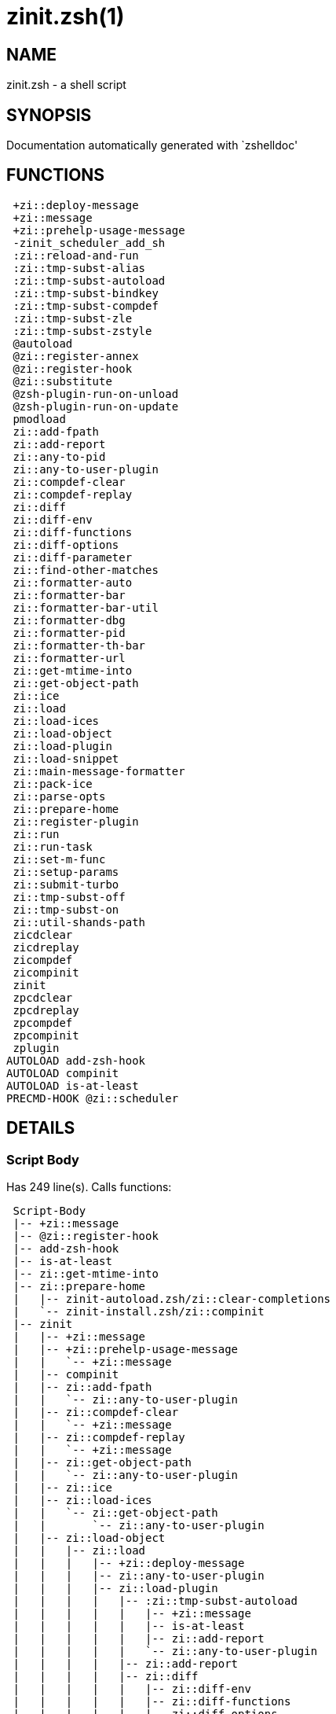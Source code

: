 zinit.zsh(1)
============
:compat-mode!:

NAME
----
zinit.zsh - a shell script

SYNOPSIS
--------
Documentation automatically generated with `zshelldoc'

FUNCTIONS
---------

 +zi::deploy-message
 +zi::message
 +zi::prehelp-usage-message
 -zinit_scheduler_add_sh
 :zi::reload-and-run
 :zi::tmp-subst-alias
 :zi::tmp-subst-autoload
 :zi::tmp-subst-bindkey
 :zi::tmp-subst-compdef
 :zi::tmp-subst-zle
 :zi::tmp-subst-zstyle
 @autoload
 @zi::register-annex
 @zi::register-hook
 @zi::substitute
 @zsh-plugin-run-on-unload
 @zsh-plugin-run-on-update
 pmodload
 zi::add-fpath
 zi::add-report
 zi::any-to-pid
 zi::any-to-user-plugin
 zi::compdef-clear
 zi::compdef-replay
 zi::diff
 zi::diff-env
 zi::diff-functions
 zi::diff-options
 zi::diff-parameter
 zi::find-other-matches
 zi::formatter-auto
 zi::formatter-bar
 zi::formatter-bar-util
 zi::formatter-dbg
 zi::formatter-pid
 zi::formatter-th-bar
 zi::formatter-url
 zi::get-mtime-into
 zi::get-object-path
 zi::ice
 zi::load
 zi::load-ices
 zi::load-object
 zi::load-plugin
 zi::load-snippet
 zi::main-message-formatter
 zi::pack-ice
 zi::parse-opts
 zi::prepare-home
 zi::register-plugin
 zi::run
 zi::run-task
 zi::set-m-func
 zi::setup-params
 zi::submit-turbo
 zi::tmp-subst-off
 zi::tmp-subst-on
 zi::util-shands-path
 zicdclear
 zicdreplay
 zicompdef
 zicompinit
 zinit
 zpcdclear
 zpcdreplay
 zpcompdef
 zpcompinit
 zplugin
AUTOLOAD add-zsh-hook
AUTOLOAD compinit
AUTOLOAD is-at-least
PRECMD-HOOK @zi::scheduler

DETAILS
-------

Script Body
~~~~~~~~~~~

Has 249 line(s). Calls functions:

 Script-Body
 |-- +zi::message
 |-- @zi::register-hook
 |-- add-zsh-hook
 |-- is-at-least
 |-- zi::get-mtime-into
 |-- zi::prepare-home
 |   |-- zinit-autoload.zsh/zi::clear-completions
 |   `-- zinit-install.zsh/zi::compinit
 |-- zinit
 |   |-- +zi::message
 |   |-- +zi::prehelp-usage-message
 |   |   `-- +zi::message
 |   |-- compinit
 |   |-- zi::add-fpath
 |   |   `-- zi::any-to-user-plugin
 |   |-- zi::compdef-clear
 |   |   `-- +zi::message
 |   |-- zi::compdef-replay
 |   |   `-- +zi::message
 |   |-- zi::get-object-path
 |   |   `-- zi::any-to-user-plugin
 |   |-- zi::ice
 |   |-- zi::load-ices
 |   |   `-- zi::get-object-path
 |   |       `-- zi::any-to-user-plugin
 |   |-- zi::load-object
 |   |   |-- zi::load
 |   |   |   |-- +zi::deploy-message
 |   |   |   |-- zi::any-to-user-plugin
 |   |   |   |-- zi::load-plugin
 |   |   |   |   |-- :zi::tmp-subst-autoload
 |   |   |   |   |   |-- +zi::message
 |   |   |   |   |   |-- is-at-least
 |   |   |   |   |   |-- zi::add-report
 |   |   |   |   |   `-- zi::any-to-user-plugin
 |   |   |   |   |-- zi::add-report
 |   |   |   |   |-- zi::diff
 |   |   |   |   |   |-- zi::diff-env
 |   |   |   |   |   |-- zi::diff-functions
 |   |   |   |   |   |-- zi::diff-options
 |   |   |   |   |   `-- zi::diff-parameter
 |   |   |   |   |-- zi::diff-env
 |   |   |   |   |-- zi::find-other-matches
 |   |   |   |   |-- zi::tmp-subst-off
 |   |   |   |   `-- zi::tmp-subst-on
 |   |   |   |-- zi::load-snippet
 |   |   |   |   |-- +zi::deploy-message
 |   |   |   |   |-- +zi::message
 |   |   |   |   |-- zi::add-report
 |   |   |   |   |-- zi::find-other-matches
 |   |   |   |   |-- zi::get-object-path
 |   |   |   |   |   `-- zi::any-to-user-plugin
 |   |   |   |   |-- zi::pack-ice
 |   |   |   |   |-- zi::set-m-func
 |   |   |   |   |   `-- +zi::message
 |   |   |   |   |-- zi::setup-params
 |   |   |   |   `-- zinit-install.zsh/zi::download-snippet
 |   |   |   |-- zi::pack-ice
 |   |   |   |-- zi::register-plugin
 |   |   |   |   `-- +zi::message
 |   |   |   |-- zi::set-m-func
 |   |   |   |   `-- +zi::message
 |   |   |   |-- zi::setup-params
 |   |   |   |-- zinit-install.zsh/zi::get-package
 |   |   |   `-- zinit-install.zsh/zi::setup-plugin-dir
 |   |   `-- zi::load-snippet
 |   |       |-- +zi::deploy-message
 |   |       |-- +zi::message
 |   |       |-- zi::add-report
 |   |       |-- zi::find-other-matches
 |   |       |-- zi::get-object-path
 |   |       |   `-- zi::any-to-user-plugin
 |   |       |-- zi::pack-ice
 |   |       |-- zi::set-m-func
 |   |       |   `-- +zi::message
 |   |       |-- zi::setup-params
 |   |       `-- zinit-install.zsh/zi::download-snippet
 |   |-- zi::parse-opts
 |   |-- zi::run
 |   |   |-- +zi::message
 |   |   |-- zi::any-to-user-plugin
 |   |   `-- zi::get-object-path
 |   |       `-- zi::any-to-user-plugin
 |   |-- zi::submit-turbo
 |   |-- zinit-additional.zsh/zi::clear-debug-report
 |   |-- zinit-additional.zsh/zi::debug-start
 |   |-- zinit-additional.zsh/zi::debug-stop
 |   |-- zinit-additional.zsh/zi::debug-unload
 |   |-- zinit-autoload.zsh/zi::cdisable
 |   |-- zinit-autoload.zsh/zi::cenable
 |   |-- zinit-autoload.zsh/zi::clear-completions
 |   |-- zinit-autoload.zsh/zi::compile-uncompile-all
 |   |-- zinit-autoload.zsh/zi::compiled
 |   |-- zinit-autoload.zsh/zi::help
 |   |-- zinit-autoload.zsh/zi::list-bindkeys
 |   |-- zinit-autoload.zsh/zi::list-compdef-replay
 |   |-- zinit-autoload.zsh/zi::ls
 |   |-- zinit-autoload.zsh/zi::module
 |   |-- zinit-autoload.zsh/zi::recently
 |   |-- zinit-autoload.zsh/zi::search-completions
 |   |-- zinit-autoload.zsh/zi::self-update
 |   |-- zinit-autoload.zsh/zi::show-all-reports
 |   |-- zinit-autoload.zsh/zi::show-completions
 |   |-- zinit-autoload.zsh/zi::show-debug-report
 |   |-- zinit-autoload.zsh/zi::show-registered-plugins
 |   |-- zinit-autoload.zsh/zi::show-report
 |   |-- zinit-autoload.zsh/zi::show-times
 |   |-- zinit-autoload.zsh/zi::show-zstatus
 |   |-- zinit-autoload.zsh/zi::uncompile-plugin
 |   |-- zinit-autoload.zsh/zi::uninstall-completions
 |   |-- zinit-autoload.zsh/zi::unload
 |   |-- zinit-autoload.zsh/zi::update-or-status
 |   |-- zinit-autoload.zsh/zi::update-or-status-all
 |   |-- zinit-install.zsh/zi::compile-plugin
 |   |-- zinit-install.zsh/zi::compinit
 |   |-- zinit-install.zsh/zi::forget-completion
 |   `-- zinit-install.zsh/zi::install-completions
 `-- zinit-autoload.zsh/zi::module
Uses feature(s): _add-zsh-hook_, _alias_, _autoload_, _bindkey_, _export_, _is-at-least_, _setopt_, _source_, _zle_, _zmodload_, _zstyle_

_Exports (environment):_ PMSPEC [big]*//* ZPFX [big]*//* ZSH_CACHE_DIR

+zi::deploy-message
~~~~~~~~~~~~~~~~~~~

____
 
 Deploys a sub-prompt message to be displayed OR a 'zle .reset-prompt'
 call to be invoked
____

Has 13 line(s). Doesn't call other functions.

Uses feature(s): _read_, _zle_

Called by:

 zi::load-snippet
 zi::load
 zinit-autoload.zsh/zi::recall

+zi::message
~~~~~~~~~~~~

Has 16 line(s). Doesn't call other functions.

Called by:

 +zi::prehelp-usage-message
 :zi::tmp-subst-autoload
 Script-Body
 zi::compdef-clear
 zi::compdef-replay
 zi::load-snippet
 zi::register-plugin
 zi::run
 zi::set-m-func
 zinit
 zinit-additional.zsh/:zi::tmp-subst-source
 zinit-additional.zsh/zi::debug-start
 zinit-additional.zsh/zi::debug-unload
 zinit-autoload.zsh/zi::build-module
 zinit-autoload.zsh/zi::cd
 zinit-autoload.zsh/zi::self-update
 zinit-autoload.zsh/zi::show-zstatus
 zinit-autoload.zsh/zi::uninstall-completions
 zinit-autoload.zsh/zi::update-all-parallel
 zinit-autoload.zsh/zi::update-or-status-all
 zinit-autoload.zsh/zi::update-or-status
 zinit-autoload.zsh/zi::wait-for-update-jobs
 zinit-install.zsh/\~zi::mv-hook
 zinit-install.zsh/\~zi::ps-on-update-hook
 zinit-install.zsh/\~zi::reset-hook
 zinit-install.zsh/zi::compile-plugin
 zinit-install.zsh/zi::compinit
 zinit-install.zsh/zi::download-file-stdout
 zinit-install.zsh/zi::download-snippet
 zinit-install.zsh/zi::extract
 zinit-install.zsh/zi::get-cygwin-package
 zinit-install.zsh/zi::get-latest-gh-r-url-part
 zinit-install.zsh/zi::get-package
 zinit-install.zsh/zi::install-completions
 zinit-install.zsh/zi::jq-check
 zinit-install.zsh/zi::setup-plugin-dir
 zinit-install.zsh/zi::update-snippet
 zinit-install.zsh/ziextract
 zinit-side.zsh/zi::countdown
 zinit-side.zsh/zi::exists-physically-message

+zi::prehelp-usage-message
~~~~~~~~~~~~~~~~~~~~~~~~~~

Has 38 line(s). Calls functions:

 +zi::prehelp-usage-message
 `-- +zi::message

Called by:

 zinit
 zinit-autoload.zsh/zi::delete

-zinit_scheduler_add_sh
~~~~~~~~~~~~~~~~~~~~~~~

____
 
 Copies task into ZINIT_RUN array, called when a task timeouts.
 A small function ran from pattern in /-substitution as a math
 function.
____

Has 7 line(s). Doesn't call other functions.

Not called by script or any function (may be e.g. a hook, a Zle widget, etc.).

:zi::reload-and-run
~~~~~~~~~~~~~~~~~~~

____
 
 Marks given function ($3) for autoloading, and executes it triggering the
 load. $1 is the fpath dedicated to the function, $2 are autoload options.
 This function replaces "autoload -X", because using that on older Zsh
 versions causes problems with traps.
 
 So basically one creates function stub that calls :zi::reload-and-run()
 instead of "autoload -X".
 
 Author: Bart Schaefer
 
 $1 - FPATH dedicated to function
 $2 - autoload options
 $3 - function name (one that needs autoloading)
____

Has 11 line(s). Doesn't call other functions.

Uses feature(s): _autoload_, _unfunction_

Not called by script or any function (may be e.g. a hook, a Zle widget, etc.).

:zi::tmp-subst-alias
~~~~~~~~~~~~~~~~~~~~

____
 
 Function defined to hijack plugin's calls to the `alias' builtin.
 
 The hijacking is to gather report data (which is used in unload).
____

Has 36 line(s). Calls functions:

 :zi::tmp-subst-alias
 `-- zi::add-report

Uses feature(s): _alias_, _setopt_, _zparseopts_

Not called by script or any function (may be e.g. a hook, a Zle widget, etc.).

:zi::tmp-subst-autoload
~~~~~~~~~~~~~~~~~~~~~~~

____
 
 Hijack plugin's calls to the 'autoload' builtin.
 
 The hijacking gathers report data and runs custom `autoload' function, that doesn't need FPATH.
____

Has 111 line(s). Calls functions:

 :zi::tmp-subst-autoload
 |-- +zi::message
 |-- is-at-least
 |-- zi::add-report
 `-- zi::any-to-user-plugin

Uses feature(s): _autoload_, _eval_, _is-at-least_, _setopt_, _zparseopts_

Called by:

 @autoload
 zi::load-plugin

:zi::tmp-subst-bindkey
~~~~~~~~~~~~~~~~~~~~~~

____
 
 Function defined to hijack plugin's calls to the `bindkey' builtin.
 
 The hijacking is to gather report data (which is used in unload).
____

Has 120 line(s). Calls functions:

 :zi::tmp-subst-bindkey
 |-- is-at-least
 `-- zi::add-report

Uses feature(s): _bindkey_, _is-at-least_, _setopt_, _zparseopts_

Not called by script or any function (may be e.g. a hook, a Zle widget, etc.).

:zi::tmp-subst-compdef
~~~~~~~~~~~~~~~~~~~~~~

____
 
 Function defined to hijack plugin's calls to the `compdef' function.
 The hijacking is not only for reporting, but also to save compdef
 calls so that `compinit' can be called after loading plugins.
____

Has 6 line(s). Calls functions:

 :zi::tmp-subst-compdef
 `-- zi::add-report

Uses feature(s): _setopt_

Not called by script or any function (may be e.g. a hook, a Zle widget, etc.).

:zi::tmp-subst-zle
~~~~~~~~~~~~~~~~~~

____
 
 Function defined to hijack plugin's calls to the `zle' builtin.
 
 The hijacking is to gather report data (which is used in unload).
____

Has 36 line(s). Calls functions:

 :zi::tmp-subst-zle
 `-- zi::add-report

Uses feature(s): _setopt_, _zle_

Not called by script or any function (may be e.g. a hook, a Zle widget, etc.).

:zi::tmp-subst-zstyle
~~~~~~~~~~~~~~~~~~~~~

____
 
 Function defined to hijack plugin's calls to the `zstyle' builtin.
 
 The hijacking is to gather report data (which is used in unload).
____

Has 23 line(s). Calls functions:

 :zi::tmp-subst-zstyle
 `-- zi::add-report

Uses feature(s): _setopt_, _zparseopts_, _zstyle_

Not called by script or any function (may be e.g. a hook, a Zle widget, etc.).

@autoload
~~~~~~~~~

Has 4 line(s). Calls functions:

 @autoload
 `-- :zi::tmp-subst-autoload
     |-- +zi::message
     |-- is-at-least
     |-- zi::add-report
     `-- zi::any-to-user-plugin

Not called by script or any function (may be e.g. a hook, a Zle widget, etc.).

@zi::register-annex
~~~~~~~~~~~~~~~~~~~

____
 
 ]]]
 Registers the z-annex inside Zinit – i.e. an Zinit extension
____

Has 11 line(s). Doesn't call other functions.

Uses feature(s): _setopt_

Not called by script or any function (may be e.g. a hook, a Zle widget, etc.).

@zi::register-hook
~~~~~~~~~~~~~~~~~~

____
 
 Registers the z-annex inside Zinit (i.e., an Zinit extension)
____

Has 6 line(s). Doesn't call other functions.

Uses feature(s): _setopt_

Called by:

 Script-Body

@zi::scheduler
~~~~~~~~~~~~~~

____
 
 Searches for timeout tasks, executes them. Theres an array of tasks
 waiting for execution, this scheduler manages them, detects which ones
 should be run at current moment, decides to remove (or not) them from
 the array after execution.
 
 $1 - if "following", then it is non-first (second and more)
 invocation of the scheduler; this results in chain of 'sched'
 invocations that results in repetitive @zi::scheduler activity.
 
 if "burst", then all tasks are marked timeout and executed one
 by one; this is handy if e.g. a docker image starts up and
 needs to install all turbo-mode plugins without any hesitation
 (delay), i.e. "burst" allows to run package installations from
 script, not from prompt.
____

Has 75 line(s). *Is a precmd hook*. Calls functions:

 @zi::scheduler
 |-- add-zsh-hook
 `-- zi::run-task
     |-- zi::load
     |   |-- +zi::deploy-message
     |   |-- zi::any-to-user-plugin
     |   |-- zi::load-plugin
     |   |   |-- :zi::tmp-subst-autoload
     |   |   |   |-- +zi::message
     |   |   |   |-- is-at-least
     |   |   |   |-- zi::add-report
     |   |   |   `-- zi::any-to-user-plugin
     |   |   |-- zi::add-report
     |   |   |-- zi::diff
     |   |   |   |-- zi::diff-env
     |   |   |   |-- zi::diff-functions
     |   |   |   |-- zi::diff-options
     |   |   |   `-- zi::diff-parameter
     |   |   |-- zi::diff-env
     |   |   |-- zi::find-other-matches
     |   |   |-- zi::tmp-subst-off
     |   |   `-- zi::tmp-subst-on
     |   |-- zi::load-snippet
     |   |   |-- +zi::deploy-message
     |   |   |-- +zi::message
     |   |   |-- zi::add-report
     |   |   |-- zi::find-other-matches
     |   |   |-- zi::get-object-path
     |   |   |   `-- zi::any-to-user-plugin
     |   |   |-- zi::pack-ice
     |   |   |-- zi::set-m-func
     |   |   |   `-- +zi::message
     |   |   |-- zi::setup-params
     |   |   `-- zinit-install.zsh/zi::download-snippet
     |   |-- zi::pack-ice
     |   |-- zi::register-plugin
     |   |   `-- +zi::message
     |   |-- zi::set-m-func
     |   |   `-- +zi::message
     |   |-- zi::setup-params
     |   |-- zinit-install.zsh/zi::get-package
     |   `-- zinit-install.zsh/zi::setup-plugin-dir
     |-- zi::load-snippet
     |   |-- +zi::deploy-message
     |   |-- +zi::message
     |   |-- zi::add-report
     |   |-- zi::find-other-matches
     |   |-- zi::get-object-path
     |   |   `-- zi::any-to-user-plugin
     |   |-- zi::pack-ice
     |   |-- zi::set-m-func
     |   |   `-- +zi::message
     |   |-- zi::setup-params
     |   `-- zinit-install.zsh/zi::download-snippet
     `-- zinit-autoload.zsh/zi::unload

Uses feature(s): _add-zsh-hook_, _sched_, _setopt_, _zle_

Not called by script or any function (may be e.g. a hook, a Zle widget, etc.).

@zi::substitute
~~~~~~~~~~~~~~~

Has 40 line(s). Doesn't call other functions.

Uses feature(s): _setopt_

Called by:

 zinit-autoload.zsh/zi::at-eval
 zinit-install.zsh/\~zi::atclone-hook
 zinit-install.zsh/\~zi::configure-base-hook
 zinit-install.zsh/\~zi::cp-hook
 zinit-install.zsh/\~zi::extract-hook
 zinit-install.zsh/\~zi::make-base-hook
 zinit-install.zsh/\~zi::mv-hook
 zinit-install.zsh/zi::at-eval
 zinit-install.zsh/zi::get-package

_Environment variables used:_ ZPFX

@zsh-plugin-run-on-unload
~~~~~~~~~~~~~~~~~~~~~~~~~

____
 
 The Plugin Standard required mechanism, see:
 https://zdharma-continuum.github.io/Zsh-100-Commits-Club/Zsh-Plugin-Standard.html
____

Has 2 line(s). Calls functions:

 @zsh-plugin-run-on-unload
 `-- zi::pack-ice

Not called by script or any function (may be e.g. a hook, a Zle widget, etc.).

@zsh-plugin-run-on-update
~~~~~~~~~~~~~~~~~~~~~~~~~

____
 
 The Plugin Standard required mechanism
____

Has 2 line(s). Calls functions:

 @zsh-plugin-run-on-update
 `-- zi::pack-ice

Not called by script or any function (may be e.g. a hook, a Zle widget, etc.).

pmodload
~~~~~~~~

Has 15 line(s). Calls functions:

 pmodload
 `-- zi::load-snippet
     |-- +zi::deploy-message
     |-- +zi::message
     |-- zi::add-report
     |-- zi::find-other-matches
     |-- zi::get-object-path
     |   `-- zi::any-to-user-plugin
     |-- zi::pack-ice
     |-- zi::set-m-func
     |   `-- +zi::message
     |-- zi::setup-params
     `-- zinit-install.zsh/zi::download-snippet

Uses feature(s): _zstyle_

Not called by script or any function (may be e.g. a hook, a Zle widget, etc.).

zi::add-fpath
~~~~~~~~~~~~~

Has 10 line(s). Calls functions:

 zi::add-fpath
 `-- zi::any-to-user-plugin

Called by:

 zinit

zi::add-report
~~~~~~~~~~~~~~

____
 
 Adds a report line for given plugin.
 
 $1 - uspl2, i.e. user/plugin
 $2 - the text
____

Has 3 line(s). Doesn't call other functions.

Called by:

 :zi::tmp-subst-alias
 :zi::tmp-subst-autoload
 :zi::tmp-subst-bindkey
 :zi::tmp-subst-compdef
 :zi::tmp-subst-zle
 :zi::tmp-subst-zstyle
 zi::load-plugin
 zi::load-snippet

zi::any-to-pid
~~~~~~~~~~~~~~

Has 22 line(s). Calls functions:

 zi::any-to-pid
 `-- zi::util-shands-path

Uses feature(s): _setopt_

Called by:

 zinit-side.zsh/zi::any-colorify-as-uspl2
 zinit-side.zsh/zi::exists-physically-message
 zinit-side.zsh/zi::first

zi::any-to-user-plugin
~~~~~~~~~~~~~~~~~~~~~~

____
 
 Allows elastic plugin-spec across the code.
 
 $1 - plugin spec (4 formats: user---plugin, user/plugin, user, plugin)
 $2 - plugin (only when $1 - i.e. user - given)
 
 $REPLY - user and plugin
____

Has 29 line(s). Doesn't call other functions.

Uses feature(s): _setopt_

Called by:

 :zi::tmp-subst-autoload
 zi::add-fpath
 zi::get-object-path
 zi::load
 zi::run
 zinit-autoload.zsh/zi::any-to-uspl2
 zinit-autoload.zsh/zi::changes
 zinit-autoload.zsh/zi::compile-uncompile-all
 zinit-autoload.zsh/zi::compiled
 zinit-autoload.zsh/zi::create
 zinit-autoload.zsh/zi::delete
 zinit-autoload.zsh/zi::find-completions-of-plugin
 zinit-autoload.zsh/zi::glance
 zinit-autoload.zsh/zi::show-report
 zinit-autoload.zsh/zi::stress
 zinit-autoload.zsh/zi::uncompile-plugin
 zinit-autoload.zsh/zi::unload
 zinit-autoload.zsh/zi::unregister-plugin
 zinit-autoload.zsh/zi::update-all-parallel
 zinit-autoload.zsh/zi::update-or-status-all
 zinit-autoload.zsh/zi::update-or-status
 zinit-install.zsh/zi::install-completions
 zinit-side.zsh/zi::any-colorify-as-uspl2
 zinit-side.zsh/zi::compute-ice
 zinit-side.zsh/zi::exists-physically-message
 zinit-side.zsh/zi::exists-physically
 zinit-side.zsh/zi::first

_Environment variables used:_ ZPFX

zi::compdef-clear
~~~~~~~~~~~~~~~~~

____
 
 Implements user-exposed functionality to clear gathered compdefs.
____

Has 3 line(s). Calls functions:

 zi::compdef-clear
 `-- +zi::message

Called by:

 zicdclear
 zinit
 zpcdclear

zi::compdef-replay
~~~~~~~~~~~~~~~~~~

____
 
 Runs gathered compdef calls. This allows to run 'compinit' after loading plugins.
____

Has 17 line(s). Calls functions:

 zi::compdef-replay
 `-- +zi::message

Uses feature(s): _compdef_

Called by:

 zicdreplay
 zinit
 zpcdreplay

zi::diff
~~~~~~~~

____
 
 Performs diff actions of all types
____

Has 4 line(s). Calls functions:

 zi::diff
 |-- zi::diff-env
 |-- zi::diff-functions
 |-- zi::diff-options
 `-- zi::diff-parameter

Called by:

 zi::load-plugin
 zinit-additional.zsh/zi::debug-start
 zinit-additional.zsh/zi::debug-stop

zi::diff-env
~~~~~~~~~~~~

____
 
 Implements detection of change in PATH and FPATH.
 
 $1 - user/plugin (i.e. uspl2 format)
 $2 - command, can be "begin" or "end"
____

Has 18 line(s). Doesn't call other functions.

Called by:

 zi::diff
 zi::load-plugin

zi::diff-functions
~~~~~~~~~~~~~~~~~~

____
 
 Implements detection of newly created functions. Performs
 data gathering, computation is done in *-compute().
 
 $1 - user/plugin (i.e. uspl2 format)
 $2 - command, can be "begin" or "end"
____

Has 8 line(s). Doesn't call other functions.

Called by:

 zi::diff

zi::diff-options
~~~~~~~~~~~~~~~~

____
 
 Implements detection of change in option state. Performs
 data gathering, computation is done in *-compute().
 
 $1 - user/plugin (i.e. uspl2 format)
 $2 - command, can be "begin" or "end"
____

Has 7 line(s). Doesn't call other functions.

Called by:

 zi::diff

zi::diff-parameter
~~~~~~~~~~~~~~~~~~

____
 
 Implements detection of change in any parameter's existence and type.
 Performs data gathering, computation is done in *-compute().
 
 $1 - user/plugin (i.e. uspl2 format)
 $2 - command, can be "begin" or "end"
____

Has 9 line(s). Doesn't call other functions.

Called by:

 zi::diff

zi::find-other-matches
~~~~~~~~~~~~~~~~~~~~~~

____
 
 Plugin's main source file is in general `name.plugin.zsh'. However,
 there can be different conventions, if that file is not found, then
 this functions examines other conventions in the most sane order.
____

Has 22 line(s). Doesn't call other functions.

Called by:

 zi::load-plugin
 zi::load-snippet
 zinit-side.zsh/zi::first

zi::formatter-auto
~~~~~~~~~~~~~~~~~~

Has 50 line(s). Calls functions:

 zi::formatter-auto
 |-- zi::formatter-pid
 |   `-- zinit-side.zsh/zi::any-colorify-as-uspl2
 `-- zi::formatter-url

Uses feature(s): _type_

Not called by script or any function (may be e.g. a hook, a Zle widget, etc.).

zi::formatter-bar
~~~~~~~~~~~~~~~~~

Has 1 line(s). Calls functions:

 zi::formatter-bar
 `-- zi::formatter-bar-util

Not called by script or any function (may be e.g. a hook, a Zle widget, etc.).

zi::formatter-bar-util
~~~~~~~~~~~~~~~~~~~~~~

Has 7 line(s). Doesn't call other functions.

Called by:

 zi::formatter-bar
 zi::formatter-th-bar

zi::formatter-dbg
~~~~~~~~~~~~~~~~~

Has 5 line(s). Doesn't call other functions.

Not called by script or any function (may be e.g. a hook, a Zle widget, etc.).

zi::formatter-pid
~~~~~~~~~~~~~~~~~

Has 11 line(s). Calls functions:

 zi::formatter-pid
 `-- zinit-side.zsh/zi::any-colorify-as-uspl2

Uses feature(s): _source_

Called by:

 zi::formatter-auto

zi::formatter-th-bar
~~~~~~~~~~~~~~~~~~~~

Has 1 line(s). Calls functions:

 zi::formatter-th-bar
 `-- zi::formatter-bar-util

Not called by script or any function (may be e.g. a hook, a Zle widget, etc.).

zi::formatter-url
~~~~~~~~~~~~~~~~~

Has 19 line(s). Doesn't call other functions.

Called by:

 zi::formatter-auto

zi::get-mtime-into
~~~~~~~~~~~~~~~~~~

Has 7 line(s). Doesn't call other functions.

Called by:

 Script-Body
 zinit-autoload.zsh/zi::self-update
 zinit-autoload.zsh/zi::update-or-status-all

zi::get-object-path
~~~~~~~~~~~~~~~~~~~

Has 28 line(s). Calls functions:

 zi::get-object-path
 `-- zi::any-to-user-plugin

Called by:

 zi::load-ices
 zi::load-snippet
 zi::run
 zinit
 zinit-autoload.zsh/zi::get-path
 zinit-install.zsh/zi::setup-plugin-dir
 zinit-install.zsh/zi::update-snippet
 zinit-side.zsh/zi::first
 zinit-side.zsh/zi::two-paths

zi::ice
~~~~~~~

____
 
 Parses ICE specification, puts the result into ICE global hash.
 The ice-spec is valid for next command only (i.e. it "melts"), but
 it can then stick to plugin and activate e.g. at update.
____

Has 13 line(s). Doesn't call other functions.

Uses feature(s): _setopt_

Called by:

 zinit

_Environment variables used:_ ZPFX

zi::load
~~~~~~~~

____
 
 Implements the exposed-to-user action of loading a plugin.
 
 $1 - plugin spec (4 formats: user---plugin, user/plugin, user, plugin)
 $2 - plugin name, if the third format is used
____

Has 95 line(s). Calls functions:

 zi::load
 |-- +zi::deploy-message
 |-- zi::any-to-user-plugin
 |-- zi::load-plugin
 |   |-- :zi::tmp-subst-autoload
 |   |   |-- +zi::message
 |   |   |-- is-at-least
 |   |   |-- zi::add-report
 |   |   `-- zi::any-to-user-plugin
 |   |-- zi::add-report
 |   |-- zi::diff
 |   |   |-- zi::diff-env
 |   |   |-- zi::diff-functions
 |   |   |-- zi::diff-options
 |   |   `-- zi::diff-parameter
 |   |-- zi::diff-env
 |   |-- zi::find-other-matches
 |   |-- zi::tmp-subst-off
 |   `-- zi::tmp-subst-on
 |-- zi::load-snippet
 |   |-- +zi::deploy-message
 |   |-- +zi::message
 |   |-- zi::add-report
 |   |-- zi::find-other-matches
 |   |-- zi::get-object-path
 |   |   `-- zi::any-to-user-plugin
 |   |-- zi::pack-ice
 |   |-- zi::set-m-func
 |   |   `-- +zi::message
 |   |-- zi::setup-params
 |   `-- zinit-install.zsh/zi::download-snippet
 |-- zi::pack-ice
 |-- zi::register-plugin
 |   `-- +zi::message
 |-- zi::set-m-func
 |   `-- +zi::message
 |-- zi::setup-params
 |-- zinit-install.zsh/zi::get-package
 `-- zinit-install.zsh/zi::setup-plugin-dir

Uses feature(s): _eval_, _setopt_, _source_, _zle_

Called by:

 zi::load-object
 zi::run-task
 zinit-additional.zsh/zi::service

zi::load-ices
~~~~~~~~~~~~~

Has 22 line(s). Calls functions:

 zi::load-ices
 `-- zi::get-object-path
     `-- zi::any-to-user-plugin

Called by:

 zinit

_Environment variables used:_ ZPFX

zi::load-object
~~~~~~~~~~~~~~~

Has 12 line(s). Calls functions:

 zi::load-object
 |-- zi::load
 |   |-- +zi::deploy-message
 |   |-- zi::any-to-user-plugin
 |   |-- zi::load-plugin
 |   |   |-- :zi::tmp-subst-autoload
 |   |   |   |-- +zi::message
 |   |   |   |-- is-at-least
 |   |   |   |-- zi::add-report
 |   |   |   `-- zi::any-to-user-plugin
 |   |   |-- zi::add-report
 |   |   |-- zi::diff
 |   |   |   |-- zi::diff-env
 |   |   |   |-- zi::diff-functions
 |   |   |   |-- zi::diff-options
 |   |   |   `-- zi::diff-parameter
 |   |   |-- zi::diff-env
 |   |   |-- zi::find-other-matches
 |   |   |-- zi::tmp-subst-off
 |   |   `-- zi::tmp-subst-on
 |   |-- zi::load-snippet
 |   |   |-- +zi::deploy-message
 |   |   |-- +zi::message
 |   |   |-- zi::add-report
 |   |   |-- zi::find-other-matches
 |   |   |-- zi::get-object-path
 |   |   |   `-- zi::any-to-user-plugin
 |   |   |-- zi::pack-ice
 |   |   |-- zi::set-m-func
 |   |   |   `-- +zi::message
 |   |   |-- zi::setup-params
 |   |   `-- zinit-install.zsh/zi::download-snippet
 |   |-- zi::pack-ice
 |   |-- zi::register-plugin
 |   |   `-- +zi::message
 |   |-- zi::set-m-func
 |   |   `-- +zi::message
 |   |-- zi::setup-params
 |   |-- zinit-install.zsh/zi::get-package
 |   `-- zinit-install.zsh/zi::setup-plugin-dir
 `-- zi::load-snippet
     |-- +zi::deploy-message
     |-- +zi::message
     |-- zi::add-report
     |-- zi::find-other-matches
     |-- zi::get-object-path
     |   `-- zi::any-to-user-plugin
     |-- zi::pack-ice
     |-- zi::set-m-func
     |   `-- +zi::message
     |-- zi::setup-params
     `-- zinit-install.zsh/zi::download-snippet

Called by:

 zinit

zi::load-plugin
~~~~~~~~~~~~~~~

____
 
 Lower-level function for loading a plugin.
 
 $1 - user
 $2 - plugin
 $3 - mode (light or load)
____

Has 128 line(s). Calls functions:

 zi::load-plugin
 |-- :zi::tmp-subst-autoload
 |   |-- +zi::message
 |   |-- is-at-least
 |   |-- zi::add-report
 |   `-- zi::any-to-user-plugin
 |-- zi::add-report
 |-- zi::diff
 |   |-- zi::diff-env
 |   |-- zi::diff-functions
 |   |-- zi::diff-options
 |   `-- zi::diff-parameter
 |-- zi::diff-env
 |-- zi::find-other-matches
 |-- zi::tmp-subst-off
 `-- zi::tmp-subst-on

Uses feature(s): _eval_, _setopt_, _source_, _unfunction_, _zle_

Called by:

 zi::load

zi::load-snippet
~~~~~~~~~~~~~~~~

____
 
 Implements the exposed-to-user action of loading a snippet.
 
 $1 - url (can be local, absolute path).
____

Has 203 line(s). Calls functions:

 zi::load-snippet
 |-- +zi::deploy-message
 |-- +zi::message
 |-- zi::add-report
 |-- zi::find-other-matches
 |-- zi::get-object-path
 |   `-- zi::any-to-user-plugin
 |-- zi::pack-ice
 |-- zi::set-m-func
 |   `-- +zi::message
 |-- zi::setup-params
 `-- zinit-install.zsh/zi::download-snippet

Uses feature(s): _autoload_, _eval_, _setopt_, _source_, _unfunction_, _zparseopts_, _zstyle_

Called by:

 pmodload
 zi::load-object
 zi::load
 zi::run-task
 zinit-additional.zsh/zi::service

zi::main-message-formatter
~~~~~~~~~~~~~~~~~~~~~~~~~~

Has 18 line(s). Doesn't call other functions.

Not called by script or any function (may be e.g. a hook, a Zle widget, etc.).

zi::pack-ice
~~~~~~~~~~~~

____
 
 Remembers all ice-mods, assigns them to concrete plugin. Ice spec
 is in general forgotten for second-next command (i.e., ice melts quickly), however they
 glue to the object (plugin or snippet) mentioned in the next command for later use with (e.g. 'zinit update ...').
____

Has 3 line(s). Doesn't call other functions.

Called by:

 @zsh-plugin-run-on-unload
 @zsh-plugin-run-on-update
 zi::load-snippet
 zi::load
 zinit-install.zsh/zi::update-snippet
 zinit-side.zsh/zi::compute-ice

zi::parse-opts
~~~~~~~~~~~~~~

Has 2 line(s). Doesn't call other functions.

Called by:

 zinit
 zinit-autoload.zsh/zi::delete

zi::prepare-home
~~~~~~~~~~~~~~~~

____
 
 Creates all directories needed by Zinit, first checks if they
 already exist.
____

Has 45 line(s). Calls functions:

 zi::prepare-home
 |-- zinit-autoload.zsh/zi::clear-completions
 `-- zinit-install.zsh/zi::compinit

Uses feature(s): _source_

Called by:

 Script-Body

_Environment variables used:_ ZPFX

zi::register-plugin
~~~~~~~~~~~~~~~~~~~

____
 
 Adds the plugin to ZINIT_REGISTERED_PLUGINS array and to the
 zsh_loaded_plugins array (managed according to the plugin standard:
 https://zdharma-continuum.github.io/Zsh-100-Commits-Club/Zsh-Plugin-Standard.html).
____

Has 23 line(s). Calls functions:

 zi::register-plugin
 `-- +zi::message

Called by:

 zi::load

zi::run
~~~~~~~

____
 
 Run code inside plugins folder
 It uses the 'correct' parameter from uppers scope zinit().
____

Has 24 line(s). Calls functions:

 zi::run
 |-- +zi::message
 |-- zi::any-to-user-plugin
 `-- zi::get-object-path
     `-- zi::any-to-user-plugin

Uses feature(s): _eval_, _setopt_

Called by:

 zinit

zi::run-task
~~~~~~~~~~~~

____
 
 A backend, worker function of zi::scheduler. It obtains the tasks
 index and a few of its properties (like the type: plugin, snippet,
 service plugin, service snippet) and executes it first checking for
 additional conditions (like non-numeric wait'' ice).
 
 $1 - current pass: 1 or 2
 $2 - time assigned to the task
 $3 - type: plugin, service plugin, service snippet, snippet
 $4 - tasks index in the ZINIT[WAIT_ICE_...] fields
 $5 - mode: load, light
 $6 - details: alias name (derived from id-as''), plugin-spec, or snippet URL
____

Has 47 line(s). Calls functions:

 zi::run-task
 |-- zi::load
 |   |-- +zi::deploy-message
 |   |-- zi::any-to-user-plugin
 |   |-- zi::load-plugin
 |   |   |-- :zi::tmp-subst-autoload
 |   |   |   |-- +zi::message
 |   |   |   |-- is-at-least
 |   |   |   |-- zi::add-report
 |   |   |   `-- zi::any-to-user-plugin
 |   |   |-- zi::add-report
 |   |   |-- zi::diff
 |   |   |   |-- zi::diff-env
 |   |   |   |-- zi::diff-functions
 |   |   |   |-- zi::diff-options
 |   |   |   `-- zi::diff-parameter
 |   |   |-- zi::diff-env
 |   |   |-- zi::find-other-matches
 |   |   |-- zi::tmp-subst-off
 |   |   `-- zi::tmp-subst-on
 |   |-- zi::load-snippet
 |   |   |-- +zi::deploy-message
 |   |   |-- +zi::message
 |   |   |-- zi::add-report
 |   |   |-- zi::find-other-matches
 |   |   |-- zi::get-object-path
 |   |   |   `-- zi::any-to-user-plugin
 |   |   |-- zi::pack-ice
 |   |   |-- zi::set-m-func
 |   |   |   `-- +zi::message
 |   |   |-- zi::setup-params
 |   |   `-- zinit-install.zsh/zi::download-snippet
 |   |-- zi::pack-ice
 |   |-- zi::register-plugin
 |   |   `-- +zi::message
 |   |-- zi::set-m-func
 |   |   `-- +zi::message
 |   |-- zi::setup-params
 |   |-- zinit-install.zsh/zi::get-package
 |   `-- zinit-install.zsh/zi::setup-plugin-dir
 |-- zi::load-snippet
 |   |-- +zi::deploy-message
 |   |-- +zi::message
 |   |-- zi::add-report
 |   |-- zi::find-other-matches
 |   |-- zi::get-object-path
 |   |   `-- zi::any-to-user-plugin
 |   |-- zi::pack-ice
 |   |-- zi::set-m-func
 |   |   `-- +zi::message
 |   |-- zi::setup-params
 |   `-- zinit-install.zsh/zi::download-snippet
 `-- zinit-autoload.zsh/zi::unload

Uses feature(s): _eval_, _source_, _zle_, _zpty_

Called by:

 @zi::scheduler

zi::set-m-func
~~~~~~~~~~~~~~

____
 
 ]]]
 Sets and withdraws the temporary, atclone/atpull time function `m`.
____

Has 17 line(s). Calls functions:

 zi::set-m-func
 `-- +zi::message

Uses feature(s): _setopt_

Called by:

 zi::load-snippet
  zi::load
 zinit-autoload.zsh/zi::update-or-status

zi::setup-params
~~~~~~~~~~~~~~~~

Has 3 line(s). Doesn't call other functions.

Called by:

 zi::load-snippet
 zi::load

zi::submit-turbo
~~~~~~~~~~~~~~~~

____
 
 If `zinit load`, `zinit light` or `zinit snippet`  will be
 preceded with 'wait', 'load', 'unload' or 'on-update-of'/'subscribe'
 ice-mods then the plugin or snipped is to be loaded in turbo-mode,
 and this function adds it to internal data structures. @zi::scheduler uses the data to
 create load or unload tasks.
____

Has 16 line(s). Doesn't call other functions.

Called by:

 zinit

zi::tmp-subst-off
~~~~~~~~~~~~~~~~~

____
 
 Turn off temporary substituting of functions completely for a given mode ("load", "light",
 "light-b" (i.e. the `trackbinds' mode) or "compdef").
____

Has 21 line(s). Doesn't call other functions.

Uses feature(s): _setopt_, _unfunction_

Called by:

 zi::load-plugin
 zinit-additional.zsh/zi::debug-stop

zi::tmp-subst-on
~~~~~~~~~~~~~~~~

____
 
 Turn on temporary substituting of functions of builtins and functions according to passed
 mode ("load", "light", "light-b" or "compdef"). The temporary substituting of functions is
 to gather report data, and to hijack 'autoload', 'bindkey' and 'compdef' calls.
____

Has 32 line(s). Doesn't call other functions.

Uses feature(s): _source_

Called by:

 zi::load-plugin
 zinit-additional.zsh/zi::debug-start

zi::util-shands-path
~~~~~~~~~~~~~~~~~~~~

____
 
 Replaces parts of path with %HOME, etc.
____

Has 9 line(s). Doesn't call other functions.

Uses feature(s): _setopt_

Called by:

 zi::any-to-pid

_Environment variables used:_ ZPFX

zicdclear
~~~~~~~~~

____
 
 A wrapper for "zinit cdclear -q" which can be called from hook
 ices like the atinit"", atload"", etc. ices.
____

Has 1 line(s). Calls functions:

 zicdclear
 `-- zi::compdef-clear
     `-- +zi::message

Not called by script or any function (may be e.g. a hook, a Zle widget, etc.).

zicdreplay
~~~~~~~~~~

____
 
 A function that can be invoked from within "atinit", "atload", etc.
 ice-mod. It works like "zinit cdreplay", which cannot be invoked from such hook ices
____

Has 1 line(s). Calls functions:

 zicdreplay
 `-- zi::compdef-replay
     `-- +zi::message

Not called by script or any function (may be e.g. a hook, a Zle widget, etc.).

zicompdef
~~~~~~~~~

____
 
 Stores compdef for a replay with "zicdreplay" (turbo mode) or
 with "zinit cdreplay" (normal mode). An utility functton of an undefined use case.
____

Has 1 line(s). Doesn't call other functions.

Not called by script or any function (may be e.g. a hook, a Zle widget, etc.).

zicompinit
~~~~~~~~~~

____
 
 A function that can be invoked from within "atinit", "atload", etc.
 ice-mod.  It runs "autoload compinit; compinit" and respects
 ZINIT[ZCOMPDUMP_PATH] and ZINIT[COMPINIT_OPTS].
____

Has 2 line(s). Calls functions:

 zicompinit
 `-- compinit

Uses feature(s): _autoload_, _compinit_

Not called by script or any function (may be e.g. a hook, a Zle widget, etc.).

zinit
~~~~~

____
 
 Entrypoint function directly exposed to user, consumes subcommands with respective arguments,
 and completion.
____

Has 564 line(s). Calls functions:

 zinit
 |-- +zi::message
 |-- +zi::prehelp-usage-message
 |   `-- +zi::message
 |-- compinit
 |-- zi::add-fpath
 |   `-- zi::any-to-user-plugin
 |-- zi::compdef-clear
 |   `-- +zi::message
 |-- zi::compdef-replay
 |   `-- +zi::message
 |-- zi::get-object-path
 |   `-- zi::any-to-user-plugin
 |-- zi::ice
 |-- zi::load-ices
 |   `-- zi::get-object-path
 |       `-- zi::any-to-user-plugin
 |-- zi::load-object
 |   |-- zi::load
 |   |   |-- +zi::deploy-message
 |   |   |-- zi::any-to-user-plugin
 |   |   |-- zi::load-plugin
 |   |   |   |-- :zi::tmp-subst-autoload
 |   |   |   |   |-- +zi::message
 |   |   |   |   |-- is-at-least
 |   |   |   |   |-- zi::add-report
 |   |   |   |   `-- zi::any-to-user-plugin
 |   |   |   |-- zi::add-report
 |   |   |   |-- zi::diff
 |   |   |   |   |-- zi::diff-env
 |   |   |   |   |-- zi::diff-functions
 |   |   |   |   |-- zi::diff-options
 |   |   |   |   `-- zi::diff-parameter
 |   |   |   |-- zi::diff-env
 |   |   |   |-- zi::find-other-matches
 |   |   |   |-- zi::tmp-subst-off
 |   |   |   `-- zi::tmp-subst-on
 |   |   |-- zi::load-snippet
 |   |   |   |-- +zi::deploy-message
 |   |   |   |-- +zi::message
 |   |   |   |-- zi::add-report
 |   |   |   |-- zi::find-other-matches
 |   |   |   |-- zi::get-object-path
 |   |   |   |   `-- zi::any-to-user-plugin
 |   |   |   |-- zi::pack-ice
 |   |   |   |-- zi::set-m-func
 |   |   |   |   `-- +zi::message
 |   |   |   |-- zi::setup-params
 |   |   |   `-- zinit-install.zsh/zi::download-snippet
 |   |   |-- zi::pack-ice
 |   |   |-- zi::register-plugin
 |   |   |   `-- +zi::message
 |   |   |-- zi::set-m-func
 |   |   |   `-- +zi::message
 |   |   |-- zi::setup-params
 |   |   |-- zinit-install.zsh/zi::get-package
 |   |   `-- zinit-install.zsh/zi::setup-plugin-dir
 |   `-- zi::load-snippet
 |       |-- +zi::deploy-message
 |       |-- +zi::message
 |       |-- zi::add-report
 |       |-- zi::find-other-matches
 |       |-- zi::get-object-path
 |       |   `-- zi::any-to-user-plugin
 |       |-- zi::pack-ice
 |       |-- zi::set-m-func
 |       |   `-- +zi::message
 |       |-- zi::setup-params
 |       `-- zinit-install.zsh/zi::download-snippet
 |-- zi::parse-opts
 |-- zi::run
 |   |-- +zi::message
 |   |-- zi::any-to-user-plugin
 |   `-- zi::get-object-path
 |       `-- zi::any-to-user-plugin
 |-- zi::submit-turbo
 |-- zinit-additional.zsh/zi::clear-debug-report
 |-- zinit-additional.zsh/zi::debug-start
 |-- zinit-additional.zsh/zi::debug-stop
 |-- zinit-additional.zsh/zi::debug-unload
 |-- zinit-autoload.zsh/zi::cdisable
 |-- zinit-autoload.zsh/zi::cenable
 |-- zinit-autoload.zsh/zi::clear-completions
 |-- zinit-autoload.zsh/zi::compile-uncompile-all
 |-- zinit-autoload.zsh/zi::compiled
 |-- zinit-autoload.zsh/zi::help
 |-- zinit-autoload.zsh/zi::list-bindkeys
 |-- zinit-autoload.zsh/zi::list-compdef-replay
 |-- zinit-autoload.zsh/zi::ls
 |-- zinit-autoload.zsh/zi::module
 |-- zinit-autoload.zsh/zi::recently
 |-- zinit-autoload.zsh/zi::search-completions
 |-- zinit-autoload.zsh/zi::self-update
 |-- zinit-autoload.zsh/zi::show-all-reports
 |-- zinit-autoload.zsh/zi::show-completions
 |-- zinit-autoload.zsh/zi::show-debug-report
 |-- zinit-autoload.zsh/zi::show-registered-plugins
 |-- zinit-autoload.zsh/zi::show-report
 |-- zinit-autoload.zsh/zi::show-times
 |-- zinit-autoload.zsh/zi::show-zstatus
 |-- zinit-autoload.zsh/zi::uncompile-plugin
 |-- zinit-autoload.zsh/zi::uninstall-completions
 |-- zinit-autoload.zsh/zi::unload
 |-- zinit-autoload.zsh/zi::update-or-status
 |-- zinit-autoload.zsh/zi::update-or-status-all
 |-- zinit-install.zsh/zi::compile-plugin
 |-- zinit-install.zsh/zi::compinit
 |-- zinit-install.zsh/zi::forget-completion
 `-- zinit-install.zsh/zi::install-completions

Uses feature(s): _autoload_, _compinit_, _eval_, _setopt_, _source_

Called by:

 Script-Body
 zplugin

zpcdclear
~~~~~~~~~

Has 1 line(s). Calls functions:

 zpcdclear
 `-- zi::compdef-clear
     `-- +zi::message

Not called by script or any function (may be e.g. a hook, a Zle widget, etc.).

zpcdreplay
~~~~~~~~~~

Has 1 line(s). Calls functions:

 zpcdreplay
 `-- zi::compdef-replay
     `-- +zi::message

Not called by script or any function (may be e.g. a hook, a Zle widget, etc.).

zpcompdef
~~~~~~~~~

Has 1 line(s). Doesn't call other functions.

Not called by script or any function (may be e.g. a hook, a Zle widget, etc.).

zpcompinit
~~~~~~~~~~

Has 2 line(s). Calls functions:

 zpcompinit
 `-- compinit

Uses feature(s): _autoload_, _compinit_

Not called by script or any function (may be e.g. a hook, a Zle widget, etc.).

zplugin
~~~~~~~

Has 1 line(s). Calls functions:

 zplugin
 `-- zinit
     |-- +zi::message
     |-- +zi::prehelp-usage-message
     |   `-- +zi::message
     |-- compinit
     |-- zi::add-fpath
     |   `-- zi::any-to-user-plugin
     |-- zi::compdef-clear
     |   `-- +zi::message
     |-- zi::compdef-replay
     |   `-- +zi::message
     |-- zi::get-object-path
     |   `-- zi::any-to-user-plugin
     |-- zi::ice
     |-- zi::load-ices
     |   `-- zi::get-object-path
     |       `-- zi::any-to-user-plugin
     |-- zi::load-object
     |   |-- zi::load
     |   |   |-- +zi::deploy-message
     |   |   |-- zi::any-to-user-plugin
     |   |   |-- zi::load-plugin
     |   |   |   |-- :zi::tmp-subst-autoload
     |   |   |   |   |-- +zi::message
     |   |   |   |   |-- is-at-least
     |   |   |   |   |-- zi::add-report
     |   |   |   |   `-- zi::any-to-user-plugin
     |   |   |   |-- zi::add-report
     |   |   |   |-- zi::diff
     |   |   |   |   |-- zi::diff-env
     |   |   |   |   |-- zi::diff-functions
     |   |   |   |   |-- zi::diff-options
     |   |   |   |   `-- zi::diff-parameter
     |   |   |   |-- zi::diff-env
     |   |   |   |-- zi::find-other-matches
     |   |   |   |-- zi::tmp-subst-off
     |   |   |   `-- zi::tmp-subst-on
     |   |   |-- zi::load-snippet
     |   |   |   |-- +zi::deploy-message
     |   |   |   |-- +zi::message
     |   |   |   |-- zi::add-report
     |   |   |   |-- zi::find-other-matches
     |   |   |   |-- zi::get-object-path
     |   |   |   |   `-- zi::any-to-user-plugin
     |   |   |   |-- zi::pack-ice
     |   |   |   |-- zi::set-m-func
     |   |   |   |   `-- +zi::message
     |   |   |   |-- zi::setup-params
     |   |   |   `-- zinit-install.zsh/zi::download-snippet
     |   |   |-- zi::pack-ice
     |   |   |-- zi::register-plugin
     |   |   |   `-- +zi::message
     |   |   |-- zi::set-m-func
     |   |   |   `-- +zi::message
     |   |   |-- zi::setup-params
     |   |   |-- zinit-install.zsh/zi::get-package
     |   |   `-- zinit-install.zsh/zi::setup-plugin-dir
     |   `-- zi::load-snippet
     |       |-- +zi::deploy-message
     |       |-- +zi::message
     |       |-- zi::add-report
     |       |-- zi::find-other-matches
     |       |-- zi::get-object-path
     |       |   `-- zi::any-to-user-plugin
     |       |-- zi::pack-ice
     |       |-- zi::set-m-func
     |       |   `-- +zi::message
     |       |-- zi::setup-params
     |       `-- zinit-install.zsh/zi::download-snippet
     |-- zi::parse-opts
     |-- zi::run
     |   |-- +zi::message
     |   |-- zi::any-to-user-plugin
     |   `-- zi::get-object-path
     |       `-- zi::any-to-user-plugin
     |-- zi::submit-turbo
     |-- zinit-additional.zsh/zi::clear-debug-report
     |-- zinit-additional.zsh/zi::debug-start
     |-- zinit-additional.zsh/zi::debug-stop
     |-- zinit-additional.zsh/zi::debug-unload
     |-- zinit-autoload.zsh/zi::cdisable
     |-- zinit-autoload.zsh/zi::cenable
     |-- zinit-autoload.zsh/zi::clear-completions
     |-- zinit-autoload.zsh/zi::compile-uncompile-all
     |-- zinit-autoload.zsh/zi::compiled
     |-- zinit-autoload.zsh/zi::help
     |-- zinit-autoload.zsh/zi::list-bindkeys
     |-- zinit-autoload.zsh/zi::list-compdef-replay
     |-- zinit-autoload.zsh/zi::ls
     |-- zinit-autoload.zsh/zi::module
     |-- zinit-autoload.zsh/zi::recently
     |-- zinit-autoload.zsh/zi::search-completions
     |-- zinit-autoload.zsh/zi::self-update
     |-- zinit-autoload.zsh/zi::show-all-reports
     |-- zinit-autoload.zsh/zi::show-completions
     |-- zinit-autoload.zsh/zi::show-debug-report
     |-- zinit-autoload.zsh/zi::show-registered-plugins
     |-- zinit-autoload.zsh/zi::show-report
     |-- zinit-autoload.zsh/zi::show-times
     |-- zinit-autoload.zsh/zi::show-zstatus
     |-- zinit-autoload.zsh/zi::uncompile-plugin
     |-- zinit-autoload.zsh/zi::uninstall-completions
     |-- zinit-autoload.zsh/zi::unload
     |-- zinit-autoload.zsh/zi::update-or-status
     |-- zinit-autoload.zsh/zi::update-or-status-all
     |-- zinit-install.zsh/zi::compile-plugin
     |-- zinit-install.zsh/zi::compinit
     |-- zinit-install.zsh/zi::forget-completion
     `-- zinit-install.zsh/zi::install-completions

Not called by script or any function (may be e.g. a hook, a Zle widget, etc.).

add-zsh-hook
~~~~~~~~~~~~

____
 
 Add to HOOK the given FUNCTION.
 HOOK is one of chpwd, precmd, preexec, periodic, zshaddhistory,
 zshexit, zsh_directory_name (the _functions subscript is not required).
 
 With -d, remove the function from the hook instead; delete the hook
 variable if it is empty.
 
 -D behaves like -d, but pattern characters are active in the
 function name, so any matching function will be deleted from the hook.
 
____

Has 93 line(s). Doesn't call other functions.

Uses feature(s): _autoload_, _getopts_

Called by:

 @zi::scheduler
 Script-Body

compinit
~~~~~~~~

____
 
 Initialisation for new style completion. This mainly contains some helper
 functions and setup. Everything else is split into different files that
 will automatically be made autoloaded (see the end of this file).  The
 names of the files that will be considered for autoloading are those that
 begin with an underscores (like `_condition).
 
 The first line of each of these files is read and must indicate what
 should be done with its contents:
 
 `#compdef <names ...>'
____

Has 549 line(s). Doesn't call other functions.

Uses feature(s): _autoload_, _bindkey_, _compdef_, _compdump_, _eval_, _read_, _setopt_, _unfunction_, _zle_, _zstyle_

Called by:

 zicompinit
 zinit
 zpcompinit

is-at-least
~~~~~~~~~~~

____
 
 
 Test whether $ZSH_VERSION (or some value of your choice, if a second argument
 is provided) is greater than or equal to x.y.z-r (in argument one). In fact,
 it'll accept any dot/dash-separated string of numbers as its second argument
 and compare it to the dot/dash-separated first argument. Leading non-number
 parts of a segment (such as the "zefram" in 3.1.2-zefram4) are not considered
 when the comparison is done; only the numbers matter. Any left-out segments
 in the first argument that are present in the version string compared are
 considered as zeroes, eg 3 == 3.0 == 3.0.0 == 3.0.0.0 and so on.
 
____

Has 56 line(s). Doesn't call other functions.

Called by:

 :zi::tmp-subst-autoload
 :zi::tmp-subst-bindkey
 Script-Body
 zinit-install.zsh/zi::download-snippet

